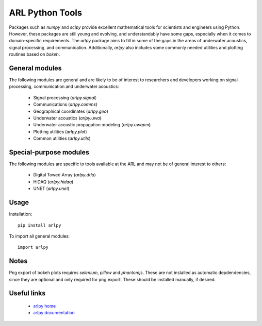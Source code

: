 ARL Python Tools
================

Packages such as `numpy` and `scipy` provide excellent mathematical tools for
scientists and engineers using Python. However, these packages are still young
and evolving, and understandably have some gaps, especially when it comes to
domain-specific requirements. The `arlpy` package aims to fill in some of the
gaps in the areas of underwater acoustics, signal processing, and communication.
Additionally, `arlpy` also includes some commonly needed utilities and plotting
routines based on `bokeh`.

General modules
---------------

The following modules are general and are likely to be of interest to researchers
and developers working on signal processing, communication and underwater acoustics:

    * Signal processing (`arlpy.signal`)
    * Communications (`arlpy.comms`)
    * Geographical coordinates (`arlpy.geo`)
    * Underwater acoustics (`arlpy.uwa`)
    * Underwater acoustic propagation modeling (`arlpy.uwapm`)
    * Plotting utilities (`arlpy.plot`)
    * Common utilities (`arlpy.utils`)

Special-purpose modules
-----------------------

The following modules are specific to tools available at the ARL and may not be of
general interest to others:

    * Digital Towed Array (`arlpy.dtla`)
    * HiDAQ (`arlpy.hidaq`)
    * UNET (`arlpy.unet`)

Usage
-----

Installation::

    pip install arlpy

To import all general modules::

    import arlpy

Notes
-----

Png export of bokeh plots requires `selenium`, `pillow` and `phantomjs`. These are not
installed as automatic depdendencies, since they are optional and only required
for png export. These should be installed manually, if desired.

Useful links
------------

    * `arlpy home <https://github.com/org-arl/arlpy>`_
    * `arlpy documentation <http://arlpy.readthedocs.io>`_
